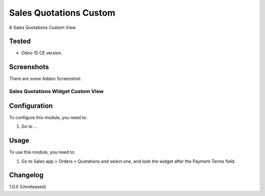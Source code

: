 =======================
Sales Quotations Custom
=======================

A Sales Quotations Custom View


Tested
======

- Odoo 15 CE version.


Screenshots
===========

There are some Addon Screenshot:

Sales Quotations Widget Custom View
-----------------------------------

.. image:: ./static/description/screenshot.png
  :width: 800
  :alt: Sales Quotations Widget Custom View


Configuration
=============

To configure this module, you need to:

#. Go to ...


Usage
=====

To use this module, you need to:

#. Go to Sales app > Orders > Quotations and select one, and look the widget after the Payment Terms field.


Changelog
=========

1.0.0 (Unreleased)

